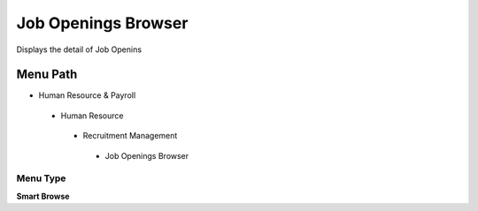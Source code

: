
.. _functional-guide/menu/jobopeningsbrowser:

====================
Job Openings Browser
====================

Displays the detail of Job Openins

Menu Path
=========


* Human Resource & Payroll

 * Human Resource

  * Recruitment Management

   * Job Openings Browser

Menu Type
---------
\ **Smart Browse**\ 

